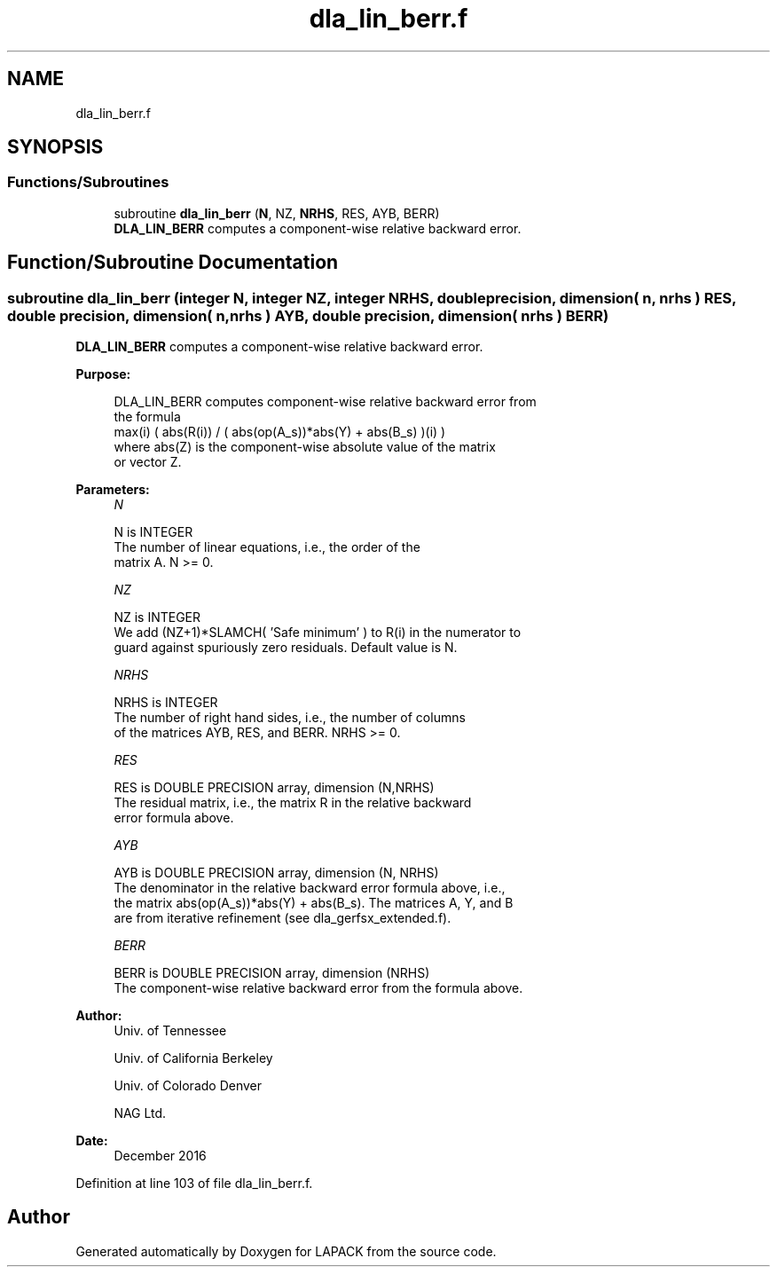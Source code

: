 .TH "dla_lin_berr.f" 3 "Tue Nov 14 2017" "Version 3.8.0" "LAPACK" \" -*- nroff -*-
.ad l
.nh
.SH NAME
dla_lin_berr.f
.SH SYNOPSIS
.br
.PP
.SS "Functions/Subroutines"

.in +1c
.ti -1c
.RI "subroutine \fBdla_lin_berr\fP (\fBN\fP, NZ, \fBNRHS\fP, RES, AYB, BERR)"
.br
.RI "\fBDLA_LIN_BERR\fP computes a component-wise relative backward error\&. "
.in -1c
.SH "Function/Subroutine Documentation"
.PP 
.SS "subroutine dla_lin_berr (integer N, integer NZ, integer NRHS, double precision, dimension( n, nrhs ) RES, double precision, dimension( n, nrhs ) AYB, double precision, dimension( nrhs ) BERR)"

.PP
\fBDLA_LIN_BERR\fP computes a component-wise relative backward error\&.  
.PP
\fBPurpose: \fP
.RS 4

.PP
.nf
    DLA_LIN_BERR computes component-wise relative backward error from
    the formula
        max(i) ( abs(R(i)) / ( abs(op(A_s))*abs(Y) + abs(B_s) )(i) )
    where abs(Z) is the component-wise absolute value of the matrix
    or vector Z.
.fi
.PP
 
.RE
.PP
\fBParameters:\fP
.RS 4
\fIN\fP 
.PP
.nf
          N is INTEGER
     The number of linear equations, i.e., the order of the
     matrix A.  N >= 0.
.fi
.PP
.br
\fINZ\fP 
.PP
.nf
          NZ is INTEGER
     We add (NZ+1)*SLAMCH( 'Safe minimum' ) to R(i) in the numerator to
     guard against spuriously zero residuals. Default value is N.
.fi
.PP
.br
\fINRHS\fP 
.PP
.nf
          NRHS is INTEGER
     The number of right hand sides, i.e., the number of columns
     of the matrices AYB, RES, and BERR.  NRHS >= 0.
.fi
.PP
.br
\fIRES\fP 
.PP
.nf
          RES is DOUBLE PRECISION array, dimension (N,NRHS)
     The residual matrix, i.e., the matrix R in the relative backward
     error formula above.
.fi
.PP
.br
\fIAYB\fP 
.PP
.nf
          AYB is DOUBLE PRECISION array, dimension (N, NRHS)
     The denominator in the relative backward error formula above, i.e.,
     the matrix abs(op(A_s))*abs(Y) + abs(B_s). The matrices A, Y, and B
     are from iterative refinement (see dla_gerfsx_extended.f).
.fi
.PP
.br
\fIBERR\fP 
.PP
.nf
          BERR is DOUBLE PRECISION array, dimension (NRHS)
     The component-wise relative backward error from the formula above.
.fi
.PP
 
.RE
.PP
\fBAuthor:\fP
.RS 4
Univ\&. of Tennessee 
.PP
Univ\&. of California Berkeley 
.PP
Univ\&. of Colorado Denver 
.PP
NAG Ltd\&. 
.RE
.PP
\fBDate:\fP
.RS 4
December 2016 
.RE
.PP

.PP
Definition at line 103 of file dla_lin_berr\&.f\&.
.SH "Author"
.PP 
Generated automatically by Doxygen for LAPACK from the source code\&.
